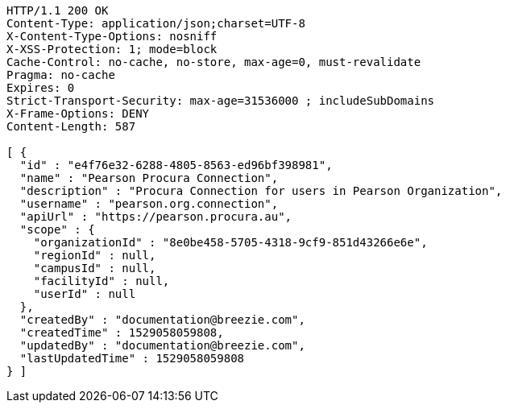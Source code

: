 [source,http,options="nowrap"]
----
HTTP/1.1 200 OK
Content-Type: application/json;charset=UTF-8
X-Content-Type-Options: nosniff
X-XSS-Protection: 1; mode=block
Cache-Control: no-cache, no-store, max-age=0, must-revalidate
Pragma: no-cache
Expires: 0
Strict-Transport-Security: max-age=31536000 ; includeSubDomains
X-Frame-Options: DENY
Content-Length: 587

[ {
  "id" : "e4f76e32-6288-4805-8563-ed96bf398981",
  "name" : "Pearson Procura Connection",
  "description" : "Procura Connection for users in Pearson Organization",
  "username" : "pearson.org.connection",
  "apiUrl" : "https://pearson.procura.au",
  "scope" : {
    "organizationId" : "8e0be458-5705-4318-9cf9-851d43266e6e",
    "regionId" : null,
    "campusId" : null,
    "facilityId" : null,
    "userId" : null
  },
  "createdBy" : "documentation@breezie.com",
  "createdTime" : 1529058059808,
  "updatedBy" : "documentation@breezie.com",
  "lastUpdatedTime" : 1529058059808
} ]
----